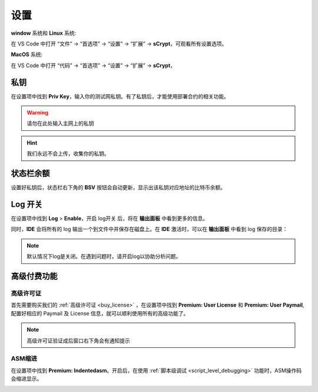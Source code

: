===========================================
设置
===========================================

**window** 系统和 **Linux** 系统:

在 VS Code 中打开 “文件” -> “首选项” -> “设置” -> “扩展” -> **sCrypt**，可观看所有设置选项。

.. image:: ./images/settings.png
  :width: 100%

**MacOS** 系统: 

在 VS Code 中打开 “代码” -> “首选项” -> “设置” -> “扩展” -> **sCrypt**，


.. image:: ./images/setting-macos.png
  :width: 100%


.. _settings_privatekey:

私钥
===========================================


在设置项中找到 **Priv Key**，输入你的测试网私钥。有了私钥后，才能使用部署合约的相关功能。

.. image:: ./images/privatekey.png
    :width: 100%


.. warning::

  请勿在此处输入主网上的私钥

.. hint::

  我们永远不会上传，收集你的私钥。

状态栏余额
===========================================

设置好私钥后，状态栏右下角的 **BSV** 按钮会自动更新，显示出该私钥对应地址的比特币余额。

.. image:: ./images/status_bsv.png
    :width: 100%


Log 开关
===========================================

.. image:: ./images/settings-log.png
    :width: 100%

在设置项中找到 **Log** > **Enable**，开启 log开关 后，将在 **输出面板** 中看到更多的信息。

同时，**IDE** 会将所有的 log 输出一个到文件中并保存在磁盘上。在 **IDE** 激活时，可以在 **输出面板** 中看到 log 保存的目录：

.. image:: ./images/logpath.png
    :width: 100%

.. note::

    默认情况下log是关闭。在遇到问题时，请开启log以协助分析问题。


高级付费功能
===========================================

.. _settings_license:

高级许可证
-----------------------------------------

首先需要购买我们的 :ref:`高级许可证 <buy_license>` ，在设置项中找到 **Premium: User License** 和 **Premium: User Paymail**,  配置好相应的 Paymail 及 License 信息，就可以顺利使用所有的高级功能了。

.. note::

  高级许可证验证成后窗口右下角会有通知提示

.. image:: ./images/settings_license.png
    :width: 100%


ASM缩进
-----------------------------------------

在设置项中找到 **Premium: Indentedasm**。开启后，在使用 :ref:`脚本级调试 <script_level_debugging>` 功能时，ASM操作码会缩进显示。


.. image:: ./images/indentedasm.png
    :width: 100%
